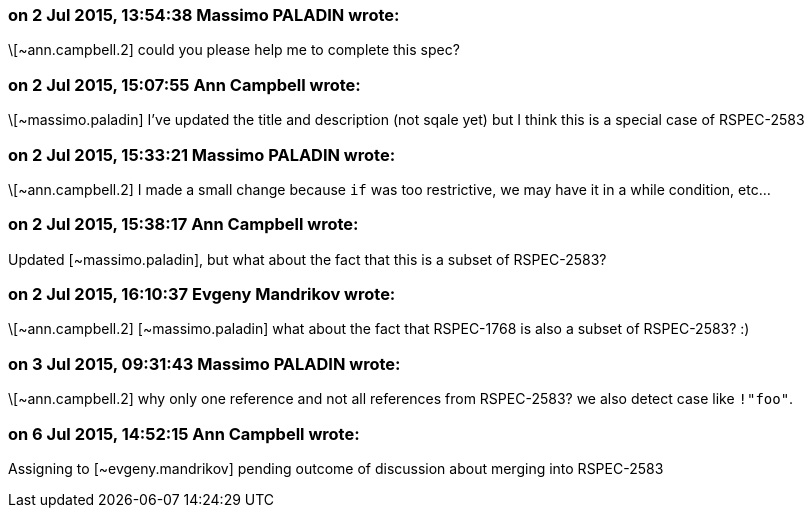 === on 2 Jul 2015, 13:54:38 Massimo PALADIN wrote:
\[~ann.campbell.2] could you please help me to complete this spec?

=== on 2 Jul 2015, 15:07:55 Ann Campbell wrote:
\[~massimo.paladin] I've updated the title and description (not sqale yet) but I think this is a special case of RSPEC-2583

=== on 2 Jul 2015, 15:33:21 Massimo PALADIN wrote:
\[~ann.campbell.2] I made a small change because ``++if++`` was too restrictive, we may have it in a while condition, etc...

=== on 2 Jul 2015, 15:38:17 Ann Campbell wrote:
Updated [~massimo.paladin], but what about the fact that this is a subset of RSPEC-2583?

=== on 2 Jul 2015, 16:10:37 Evgeny Mandrikov wrote:
\[~ann.campbell.2] [~massimo.paladin] what about the fact that RSPEC-1768 is also a subset of RSPEC-2583? :)

=== on 3 Jul 2015, 09:31:43 Massimo PALADIN wrote:
\[~ann.campbell.2] why only one reference and not all references from RSPEC-2583? we also detect case like ``++!"foo"++``.

=== on 6 Jul 2015, 14:52:15 Ann Campbell wrote:
Assigning to [~evgeny.mandrikov] pending outcome of discussion about merging into RSPEC-2583

